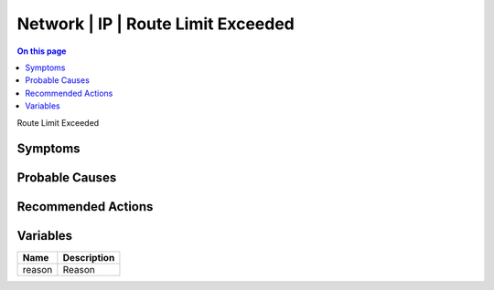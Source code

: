 .. _event-class-network-ip-route-limit-exceeded:

===================================
Network | IP | Route Limit Exceeded
===================================
.. contents:: On this page
    :local:
    :backlinks: none
    :depth: 1
    :class: singlecol

Route Limit Exceeded

Symptoms
--------
.. todo::
    Describe Network | IP | Route Limit Exceeded symptoms

Probable Causes
---------------
.. todo::
    Describe Network | IP | Route Limit Exceeded probable causes

Recommended Actions
-------------------
.. todo::
    Describe Network | IP | Route Limit Exceeded recommended actions

Variables
----------
==================== ==================================================
Name                 Description
==================== ==================================================
reason               Reason
==================== ==================================================
